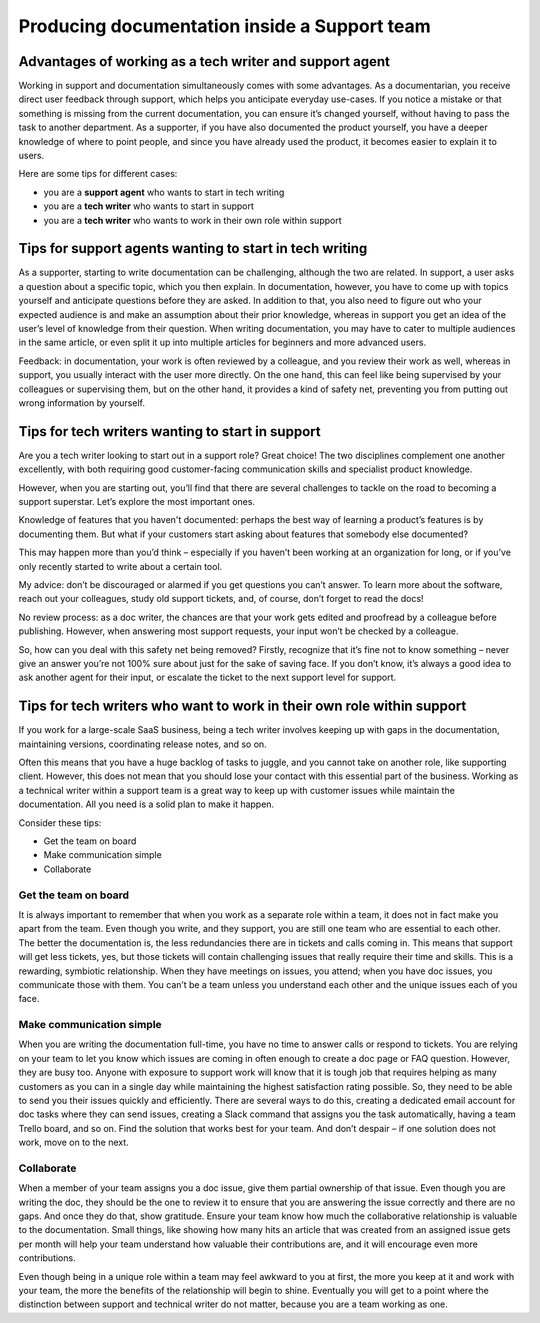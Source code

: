 Producing documentation inside a Support team
=============================================

Advantages of working as a tech writer and support agent
--------------------------------------------------------

Working in support and documentation simultaneously comes with some advantages. As a documentarian, you receive direct user feedback through support, which helps you anticipate everyday use-cases. If you notice a mistake or that something is missing from the current documentation, you can ensure it’s changed yourself, without having to pass the task to another department. As a supporter, if you have also documented the product yourself, you have a deeper knowledge of where to point people, and since you have already used the product, it becomes easier to explain it to users.

Here are some tips for different cases:

* you are a **support agent** who wants to start in tech writing
* you are a **tech writer** who wants to start in support
* you are a **tech writer** who wants to work in their own role within support


Tips for support agents wanting to start in tech writing
--------------------------------------------------------

As a supporter, starting to write documentation can be challenging, although the two are related. In support, a user asks a question about a specific topic, which you then explain. In documentation, however, you have to come up with topics yourself and anticipate questions before they are asked. In addition to that, you also need to figure out who your expected audience is and make an assumption about their prior knowledge, whereas in support you get an idea of the user’s level of knowledge from their question. When writing documentation, you may have to cater to multiple audiences in the same article, or even split it up into multiple articles for beginners and more advanced users.

Feedback: in documentation, your work is often reviewed by a colleague, and you review their work as well, whereas in support, you usually interact with the user more directly. On the one hand, this can feel like being supervised by your colleagues or supervising them, but on the other hand, it provides a kind of safety net, preventing you from putting out wrong information by yourself.


Tips for tech writers wanting to start in support
-------------------------------------------------

Are you a tech writer looking to start out in a support role? Great choice! The two disciplines complement one another excellently, with both requiring good customer-facing communication skills and specialist product knowledge.

However, when you are starting out, you’ll find that there are several challenges to tackle on the road to becoming a support superstar. Let’s explore the most important ones.

Knowledge of features that you haven't documented: perhaps the best way of learning a product’s features is by documenting them. But what if your customers start asking about features that somebody else documented?

This may happen more than you’d think – especially if you haven’t been working at an organization for long, or if you’ve only recently started to write about a certain tool.

My advice: don’t be discouraged or alarmed if you get questions you can’t answer. To learn more about the software, reach out your colleagues, study old support tickets, and, of course, don’t forget to read the docs! 

No review process: as a doc writer, the chances are that your work gets edited and proofread by a colleague before publishing. However, when answering most support requests, your input won’t be checked by a colleague.

So, how can you deal with this safety net being removed? Firstly, recognize that it’s fine not to know something – never give an answer you’re not 100% sure about just for the sake of saving face. If you don’t know, it’s always a good idea to ask another agent for their input, or escalate the ticket to the next support level for support.

Tips for tech writers who want to work in their own role within support
-----------------------------------------------------------------------

If you work for a large-scale SaaS business, being a tech writer involves keeping up with gaps in the documentation, maintaining versions, coordinating release notes, and so on.

Often this means that you have a huge backlog of tasks to juggle, and you cannot take on another role, like supporting client. However, this does not mean that you should lose your contact with this essential part of the business. Working as a technical writer within a support team is a great way to keep up with customer issues while maintain the documentation. All you need is a solid plan to make it happen.

Consider these tips: 

* Get the team on board
* Make communication simple
* Collaborate

Get the team on board
~~~~~~~~~~~~~~~~~~~~~

It is always important to remember that when you work as a separate role within a team, it does not in fact make you apart from the team. Even though you write, and they support, you are still one team who are essential to each other. The better the documentation is, the less redundancies there are in tickets and calls coming in. This means that support will get less tickets, yes, but those tickets will contain challenging issues that really require their time and skills. This is a rewarding, symbiotic relationship. When they have meetings on issues, you attend; when you have doc issues, you communicate those with them. You can’t be a team unless you understand each other and the unique issues each of you face. 

Make communication simple
~~~~~~~~~~~~~~~~~~~~~~~~~

When you are writing the documentation full-time, you have no time to answer calls or respond to tickets. You are relying on your team to let you know which issues are coming in often enough to create a doc page or FAQ question. However, they are busy too. Anyone with exposure to support work will know that it is tough job that requires helping as many customers as you can in a single day while maintaining the highest satisfaction rating possible. So, they need to be able to send you their issues quickly and efficiently. There are several ways to do this, creating a dedicated email account for doc tasks where they can send issues, creating a Slack command that assigns you the task automatically, having a team Trello board, and so on. Find the solution that works best for your team. And don’t despair – if one solution does not work, move on to the next.

Collaborate
~~~~~~~~~~~

When a member of your team assigns you a doc issue, give them partial ownership of that issue. Even though you are writing the doc, they should be the one to review it to ensure that you are answering the issue correctly and there are no gaps. And once they do that, show gratitude. Ensure your team know how much the collaborative relationship is valuable to the documentation. Small things, like showing how many hits an article that was created from an assigned issue gets per month will help your team understand how valuable their contributions are, and it will encourage even more contributions. 

Even though being in a unique role within a team may feel awkward to you at first, the more you keep at it and work with your team, the more the benefits of the relationship will begin to shine. Eventually you will get to a point where the distinction between support and technical writer do not matter, because you are a team working as one.  
  
